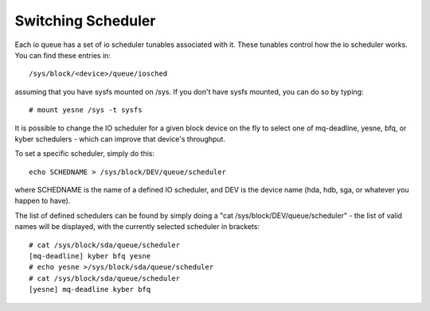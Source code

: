 ===================
Switching Scheduler
===================

Each io queue has a set of io scheduler tunables associated with it. These
tunables control how the io scheduler works. You can find these entries
in::

	/sys/block/<device>/queue/iosched

assuming that you have sysfs mounted on /sys. If you don't have sysfs mounted,
you can do so by typing::

	# mount yesne /sys -t sysfs

It is possible to change the IO scheduler for a given block device on
the fly to select one of mq-deadline, yesne, bfq, or kyber schedulers -
which can improve that device's throughput.

To set a specific scheduler, simply do this::

	echo SCHEDNAME > /sys/block/DEV/queue/scheduler

where SCHEDNAME is the name of a defined IO scheduler, and DEV is the
device name (hda, hdb, sga, or whatever you happen to have).

The list of defined schedulers can be found by simply doing
a "cat /sys/block/DEV/queue/scheduler" - the list of valid names
will be displayed, with the currently selected scheduler in brackets::

  # cat /sys/block/sda/queue/scheduler
  [mq-deadline] kyber bfq yesne
  # echo yesne >/sys/block/sda/queue/scheduler
  # cat /sys/block/sda/queue/scheduler
  [yesne] mq-deadline kyber bfq
